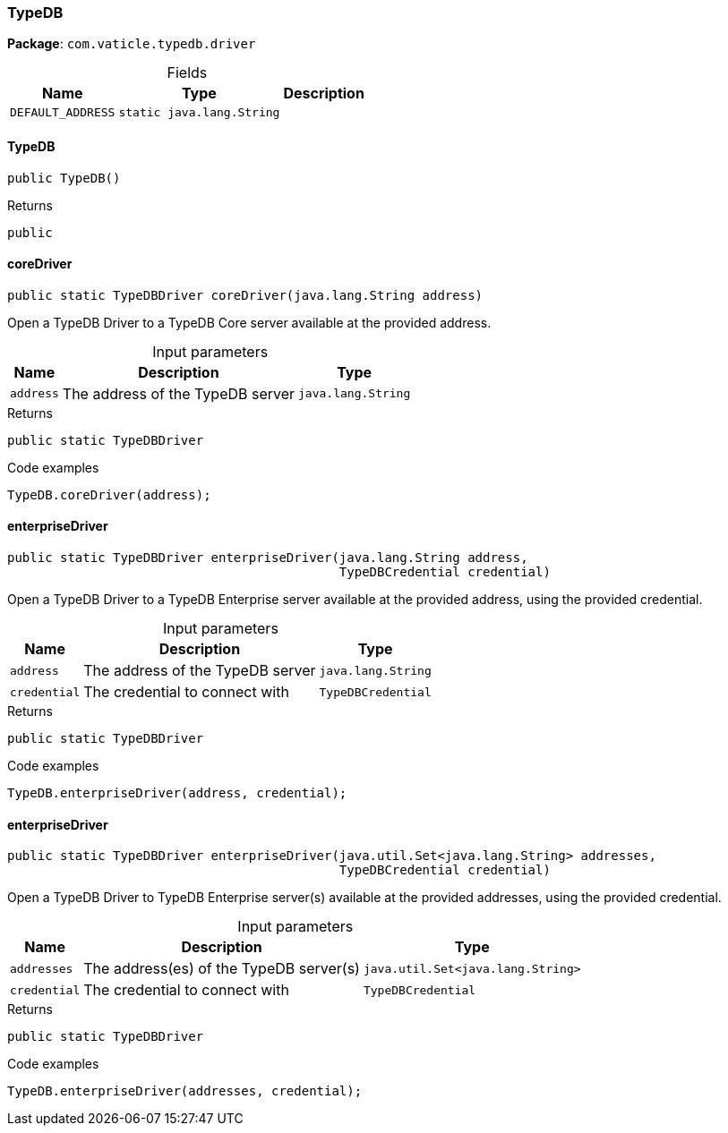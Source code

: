 [#_TypeDB]
=== TypeDB

*Package*: `com.vaticle.typedb.driver`

[caption=""]
.Fields
// tag::properties[]
[cols="~,~,~"]
[options="header"]
|===
|Name |Type |Description
a| `DEFAULT_ADDRESS` a| `static java.lang.String` a| 
|===
// end::properties[]

// tag::methods[]
[#_TypeDB_TypeDB__]
==== TypeDB

[source,java]
----
public TypeDB()
----



[caption=""]
.Returns
`public`

[#_TypeDB_coreDriver__java_lang_String]
==== coreDriver

[source,java]
----
public static TypeDBDriver coreDriver​(java.lang.String address)
----

Open a TypeDB Driver to a TypeDB Core server available at the provided address. 


[caption=""]
.Input parameters
[cols="~,~,~"]
[options="header"]
|===
|Name |Description |Type
a| `address` a| The address of the TypeDB server a| `java.lang.String`
|===

[caption=""]
.Returns
`public static TypeDBDriver`

[caption=""]
.Code examples
[source,java]
----
TypeDB.coreDriver(address);
----

[#_TypeDB_enterpriseDriver__java_lang_String__TypeDBCredential]
==== enterpriseDriver

[source,java]
----
public static TypeDBDriver enterpriseDriver​(java.lang.String address,
                                            TypeDBCredential credential)
----

Open a TypeDB Driver to a TypeDB Enterprise server available at the provided address, using the provided credential. 


[caption=""]
.Input parameters
[cols="~,~,~"]
[options="header"]
|===
|Name |Description |Type
a| `address` a| The address of the TypeDB server a| `java.lang.String`
a| `credential` a| The credential to connect with a| `TypeDBCredential`
|===

[caption=""]
.Returns
`public static TypeDBDriver`

[caption=""]
.Code examples
[source,java]
----
TypeDB.enterpriseDriver(address, credential);
----

[#_TypeDB_enterpriseDriver__java_util_Set_java_lang_String___TypeDBCredential]
==== enterpriseDriver

[source,java]
----
public static TypeDBDriver enterpriseDriver​(java.util.Set<java.lang.String> addresses,
                                            TypeDBCredential credential)
----

Open a TypeDB Driver to TypeDB Enterprise server(s) available at the provided addresses, using the provided credential. 


[caption=""]
.Input parameters
[cols="~,~,~"]
[options="header"]
|===
|Name |Description |Type
a| `addresses` a| The address(es) of the TypeDB server(s) a| `java.util.Set<java.lang.String>`
a| `credential` a| The credential to connect with a| `TypeDBCredential`
|===

[caption=""]
.Returns
`public static TypeDBDriver`

[caption=""]
.Code examples
[source,java]
----
TypeDB.enterpriseDriver(addresses, credential);
----

// end::methods[]

